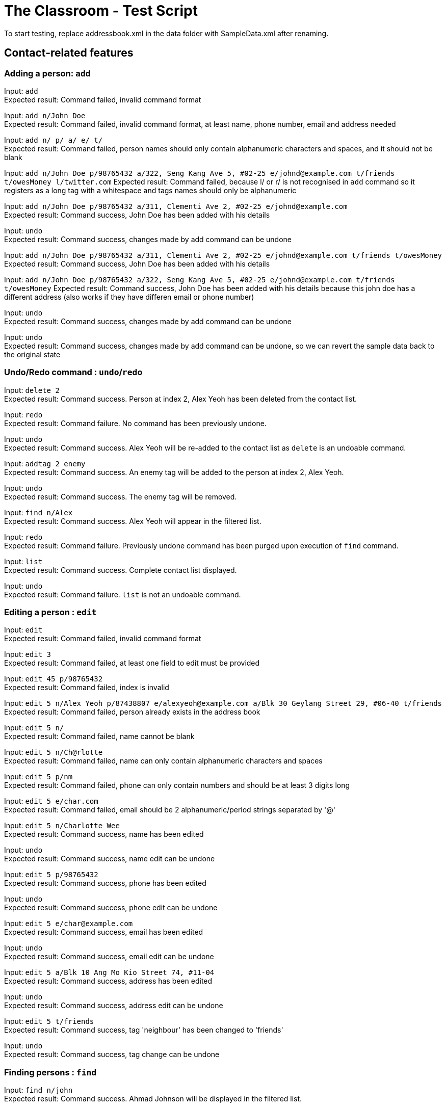 = The Classroom - Test Script

To start testing, replace addressbook.xml in the data folder with SampleData.xml after renaming.

== Contact-related features

=== Adding a person: `add`

Input: `add` +
Expected result: Command failed, invalid command format +

Input: `add n/John Doe` +
Expected result: Command failed, invalid command format, at least name, phone number, email and address needed +

Input: `add n/ p/ a/ e/ t/` +
Expected result: Command failed, person names should only contain alphanumeric characters and spaces, and it should not be blank +

Input: `add n/John Doe p/98765432 a/322, Seng Kang Ave 5, #02-25  e/johnd@example.com t/friends t/owesMoney l/twitter.com`
Expected result: Command failed, because l/ or  r/ is not recognised in `add` command so it registers as a long tag with a whitespace and tags names should only be alphanumeric +

Input: `add n/John Doe p/98765432 a/311, Clementi Ave 2, #02-25 e/johnd@example.com` +
Expected result: Command success, John Doe has been added with his details +

Input: `undo` +
Expected result: Command success, changes made by add command can be undone +

Input:  `add n/John Doe p/98765432 a/311, Clementi Ave 2, #02-25 e/johnd@example.com t/friends t/owesMoney`
Expected result: Command success, John Doe has been added with his details +

Input:  `add n/John Doe p/98765432 a/322, Seng Kang Ave 5, #02-25  e/johnd@example.com t/friends t/owesMoney`
Expected result: Command success, John Doe has been added with his details because this john doe has a different address (also works if they have differen email or phone number) +

Input: `undo` +
Expected result: Command success, changes made by add command can be undone +

Input: `undo` +
Expected result: Command success, changes made by add command can be undone, so we can revert the sample data back to the original state +

=== Undo/Redo command : `undo`/`redo`

Input: `delete 2` +
Expected result: Command success. Person at index 2, Alex Yeoh has been deleted from the contact list.

Input: `redo` +
Expected result: Command failure. No command has been previously undone.

Input: `undo` +
Expected result: Command success. Alex Yeoh will be re-added to the contact list as `delete` is an undoable command.

Input: `addtag 2 enemy` +
Expected result: Command success. An enemy tag will be added to the person at index 2, Alex Yeoh.

Input: `undo` +
Expected result: Command success. The enemy tag will be removed.

Input: `find n/Alex` +
Expected result: Command success. Alex Yeoh will appear in the filtered list.

Input: `redo` +
Expected result: Command failure. Previously undone command has been purged upon execution of `find` command.

Input: `list` +
Expected result: Command success. Complete contact list displayed.

Input: `undo` +
Expected result: Command failure. `list` is not an undoable command.


=== Editing a person : `edit`
Input: `edit` +
Expected result: Command failed, invalid command format +

Input: `edit 3` +
Expected result: Command failed, at least one field to edit must be provided +

Input: `edit 45 p/98765432` +
Expected result: Command failed, index is invalid +

Input: `edit 5 n/Alex Yeoh p/87438807 e/alexyeoh@example.com a/Blk 30 Geylang Street 29, #06-40 t/friends` +
Expected result: Command failed, person already exists in the address book +

Input: `edit 5 n/` +
Expected result: Command failed, name cannot be blank +

Input: `edit 5 n/Ch@rlotte` +
Expected result: Command failed, name can only contain alphanumeric characters and spaces +

Input: `edit 5 p/nm` +
Expected result: Command failed, phone can only contain numbers and should be at least 3 digits long +

Input: `edit 5 e/char.com` +
Expected result: Command failed, email should be 2 alphanumeric/period strings separated by '@' +

Input: `edit 5 n/Charlotte Wee` +
Expected result: Command success, name has been edited +

Input: `undo` +
Expected result: Command success, name edit can be undone +

Input: `edit 5 p/98765432` +
Expected result: Command success, phone has been edited +

Input: `undo` +
Expected result: Command success, phone edit can be undone +

Input: `edit 5 e/char@example.com` +
Expected result: Command success, email has been edited +

Input: `undo` +
Expected result: Command success, email edit can be undone +

Input: `edit 5 a/Blk 10 Ang Mo Kio Street 74, #11-04` +
Expected result: Command success, address has been edited +

Input: `undo` +
Expected result: Command success, address edit can be undone +

Input: `edit 5 t/friends` +
Expected result: Command success, tag 'neighbour' has been changed to 'friends' +

Input: `undo` +
Expected result: Command success, tag change can be undone +

=== Finding persons : `find`

Input: `find n/john` +
Expected result: Command success. Ahmad Johnson will be displayed in the filtered list.

Input: `find n/` +
Expected result: Command failure. Missing input for `name` field.

Input: `f n/al a/gey` +
Expected result: Command success. Alex Yeoh, Foy Balakrishnan and Mua Wei Zong will be displayed in the filtered list as
partial inputs are accepted.

Input: `f t/       friends` +
Expected result: Command success. Alex Yeoh, Bernice Yu, Mua Wei Zong and Orence Yu are displayed.

Input: `find e/nus edu.sg t/enemy` +
Expected result: Command success. Erfan Ibrahim, Lacob Yasim, Zack Jojo and Royston tan will be displayed as sentences are accepted as inputs.

Input: `find Serangoon` +
Expected result: Command failure. Invalid command format as no prefix was provided.

Input: `list` +
Expected result: Command success. Displays entire contact list.

=== Favouriting a person : `favourite`
Input: `favourite` +
Expected result: Command failed, invalid command format +

Input: `favourite David` +
Expected result: Command failed, invalid command format, parameter should be index +

Input: `favourite 45` +
Expected result:  Command failed, index is invalid +

Input: `favourite 6` +
Expected result: Command success, David has been favourited and is now index 1 +

Input: `undo` +
Expected result: Command success, favourite command can be undone +

Input: `redo` +
Expected result: Command success, David has been favourited again +

Input: `favourite 1` +
Expected result: Command success, David has been unfavourited using the favourite command +

=== Listing all persons : `list`
Input: `find n/Alex` +
Expected result: Command success, application now shows only 1 person +

Input: `list` +
Expected result: Command success, the application now shows all persons in the contact list +

=== Deleting a person : `delete`
Input: `delete` +
Expected result: Command failed, invalid command format +

Input: `delete 45` +
Expected result: Command failed, index is invalid +

Input: `delete David` +
Expected result: Command failed, invalid command format, parameter should be index +

Input: `delete 6` +
Expected result: Command success, David Li has now been deleted from the contact list +

Input: `undo` +
Expected result: Command success, delete command can be undone and David Li is back in the contact list +

=== Sorting the contact list : `sort`
Input: `sort` +
Expected result: Command failed, invalid command format +

Input: `sort height` +
Expected result: Command failed, invalid command format, no such datafield +

Input: `favourite 6` +
Expected result: Command success, David has been favourited and is now at index 1 +

Input: `sort phone` +
Expected result: Command success, contact list is now sorted by phone +

Input: `sort EMAIL` +
Expected result: Command success, contact list is now sorted by email, uppercase does not matter +

Input: `sort address` +
Expected result: Command success, contact list is now sorted by address +

Input: `sort address -ignorefav` +
Expected result:  Command success, contact list has been sorted by address ignoring favourites, David is not at index 1 anymore +

Input: `sort address -reverse` +
Expected result: Command success, contact list is now sorted by address in reverse order +

Input: `sort address -ignorefav -reverse` +
Expected result:  Command success, contact list has been sorted by address in reverse order ignoring favourites, David is not at index 1 anymore +

Input: `sort name` +
Expected result: Command success, contact list is now sorted by name +

Input: `favourite 1` +
Expected result: Command success, David has been unfavourited and is no longer at index 1 +

=== Selecting a person : `select`

Input: `select` +
Expected result: Command failure, invalid command format.

Input: `select abc` +
Expected result: Command failure, invalid command format.

Input: `select 50` +
Expected result: Command failure, the person index provided is invalid, since the person data provided does not reach 50. +

Input: `select 1` +
Expected result: Command success, first person in index is selected +

=== Linking Twitter to a person : `link`

Input: `link` +
Expected result: Command failure, invalid command format. +

Input: `link 50` +
Expected result: Command failure, the person index provided is invalid, since the person data provided does not reach 50. +

Input: `link 1 l/Hello` +
Expected result: Command failure, link format is invalid link. +

Input: `link 1 l/twitter.commmmm` +
Expected result: Command failure, link format is invalid link. +

Input: `link 1 l/twitter.com/randomnumber!!!!!!!!!!` +
Expected result: Command success, because it is a valid twitter url format,
however when person is selected it should show that twitter page doesn't exist if there is no twitter handle of "randomnumber!!!!!!!!!!". +

Input: `link 1 l/twitter.com/_david_li_` +
Expected result: Command success, when person is selected, it should show a twitter page at _david_li_'s profile. +

Input: `undo` +
Expected result: Command success, link is an undoable command +

Input: `link 1` +
Expected result: Command success, the twitter link should be removed, and when person is selected, it should show a twitter search for the person's name. +


=== Clearing all entries : `clear`

Input: `clear` +
Expected result: Command success. The contact list will be cleared of all contacts.

Input: `undo` +
Expected result: Command success. The contact list will be restored.

Input: `clear 4` +
Expected result: Command success. The contact list will be cleared of all contacts regardless of any words succeeding the `clear` term.

Input: `undo` +
Expected result: Command success. The contact list will be restored.

Input: `c` +
Expected result: Command success. The contact list will be cleared of all contacts.

Input: `undo` +
Expected result: Command success. The contact list will be restored.

== Tag-related features

=== Listing all tags : `tags`

Input: `tags` +
Expected result: Command success. Tag list containing classmates, colleagues, enemy, family, friends and neighbours will be displayed.

Input: `removetag family` +
Expected result: Command success. Family tag will be removed from the entire contact list.

Input: `tags` +
Expected result: Command success. Tag list containing classmates, colleagues, enemy, friends and neighbours will be displayed.

Input: `removetag classmates` +
Expected result: Command success. Tag list containing colleagues, enemy, friends and neighbours will be displayed.

Input: `undo` +
Expected result: Command success. Whole contact list will be displayed and classmates tag has been re-added.

Input: `tags` +
Expected result: Command result. Tag list containing classmates, colleagues, enemy, friends and neighbours will be displayed.

Input: `undo` +
Expected result: Command success. Whole contact list will be displayed and family tag has been re-added.

Input: `tags` +
Expected result: Command result. Tag list containing classmates, colleagues, enemy, family, friends and neighbours will be displayed.

=== Adding tag(s) : `addtag`

Input: `addtag 3 cousin` +
Expected result: Command success. Cousin tag will be added to Ashley Ashley.

Input: `at 2-4 6-8 7 cousin` +
Expected result: Command success. Cousin tag will be added to Alex Yeoh, Bernice Yu, David Li, Erfan Ibrahim and Foy Balakrishnan.

Input: `removetag cousin` +
Expected result: Command success. Cousin tag will be removed from the entire contact list.

Input: `addtag 5-3 enemy` +
Expected result: Command failure. Range provided is invalid.

Input: `addtag 2 what?` +
Expected result: Command failure. Tag names must be alphanumeric.

Input: `addtag 4-4 sister` +
Expected result: Command success. Sister tag added to Bernice Yu.

Input: `undo` +
Expected result: Command success. Sister tag removed from Bernice Yu as `addtag` command is undoable.

Input: `addtag 5 neighbours` +
Expected result: Command failure. Neighbours tag already exists at index 5, Charlotte Oliveiro.

=== Removing tag(s) : `removetag`

Input: `removetag family friends` +
Expected result: Command success. Removed family and friends tag from entire contact list.

Input: `tags` +
Expected result: Command success. Tag list containing classmates, colleagues, enemy and neighbours will be displayed.

Input: `undo` +
Expected result: Command success. Family and friends tags are re-added to the contact list.

Input: `rt 1-4 cousins` +
Expected result: Command failure. Cousins tag does not exist in index 1-4.

Input: `rt 5-9 classmates cousins` +
Expected result: Command success. Classmates tag removed from Erfan Ibrahim and Games Willian. Since cousins tag does not exist
, it will not be mentioned in the result display.

Input: `undo` +
Expected result: Command success. Classmates tags are re-added to Erfan Ibrahim and Games Willian.

Input: `removetag 6 13 18 17-19 family` +
Expected result: Command success. Removed family tag from David Li and Qavid Lee.

Input: `undo` +
Expected result: Command success. Family tags are re-added to David Li and Qavid Lee.

Input: `remove friends` +
Expected result: Command failure. Unknown command.


== Remark-related features

=== Add a remark note to contact: `addremark`

Input: `addremark` +
Expected result: Command failure, invalid command format. +

Input: `addremark abc` +
Expected result: Command failure, invalid command format. +

Input: `addremark 50` +
Expected result: Command failure, the person index provided is invalid, since the person data provided does not reach 50. +

Input: `addremark 1` +
Expected result: Command success, when person of index 1 is selected you should see that he has a blank remark added, we allow users to add blank remarks to just note that have things they want to do with a person, but do not want to specify. +

Input: `addremark 1 Eat lunch` +
Expected result: Command failure, invalid command format, r/ is needed before a remark you want to add. +

Input: `addremark 1 r/` +
Expected result: Command success, when person of index 1 is selected you should see that he now has 2 blank remarks added, we allow any kind of string for remarks +

Input: `undo` +
Expected results: Command success, addremark is an undoable command +

Input: `undo` +
Expected results: Command success, addremark is an undoable command, both empty remarks should disappear from the pending remarks of the specific person. +

Input: `addremark 1 r/r/` +
Expected result: Command success, when person of index 1 is selected you should see a remark "r/" has been added, because there is no space between the r/ and r/, so the 2nd r/ is registered as a remark.

Input: `addremark 1 r/ r/ r/Eat lunch` +
Expected result: Command success, when person of index 1 is selected you should see 2 blanks remarks and 1 remark that is "Eat lunch" added. +

Input: `addremark 1 r/SUPERLONGREMARK_SUPERLONGREMARK_SUPERLONGREMARK_SUPERLONGREMARKSUPERLONGREMARK_SUPERLONGREMARK` +
Expected result: Command success, when person of index 1 is selected you should see the long remark being added, and you can scroll left or right on the remark panel to look at the whole remark. +

Input: `addremark 1 r/Remarks r/Remarks r/Remarks r/Remarks r/Remarks r/Remarks r/Remarks r/Remarks r/Remarks r/Remarks r/Remarks r/Remarks r/Remarks r/Remarks r/Remarks r/Remarks r/Remarks r/Remarks r/Remarks` +
Expected result: Command success, when person of index 1 is selected you should see many remarks being added, and you can scroll up or down to looks through the remarks. +

Input: `addremark 2 r/Sample remark` +
Expected result: Command success, you should see the person(s) with pending remarks list at the right increase in number, if index 2 doesn't have a remark before. +

=== Remove a remark note from contact: `removeremark`

Input: `removeremark` +
Expected result: Command failure, invalid command format. +

Input: `removeremark abc` +
Expected result: Command failure, invalid command format. +

Input: `removeremark 50` +
Expected result: Command failure, the person index provided is invalid, since the person data provided does not reach 50. +

Input: `removeremark 1` +
Expected result: Command success, this command clears all the remarks from the person of index 1 (can be used even if there are no remarks), you should also see the person disappear from the person(s) with pending remarks list. +

Input: `removeremark 1 abc` +
Expected result: Command failure, invalid command format.

Input: `removeremark 1 1` +
Expected result: Command failure, the remark index provided is invalid, since all the person's (of index 1) remark has been removed in the previous command and there are no more remarks left. +

Input: `undo` +
Expected results: Command success, removeremark is an undoable command, you should get back all the remarks you added in the addremark tests section. +

Input: `removeremark 1 1 2 3 4` +
Expected results: Command success, the remarks with index 1, 2, 3 and 4 should be removed from the remark list of the person of index 1. +

Input: `removeremark 1 1 2 5 7 2 1` +
Expected results: Command success, the remarks with index 1, 2, 5 and 7 should be removed from the remark list of the person of index 1 (duplicate remark index in a single command are ignored). +

Input: `removeremark 1 1 2 50` +
Expected results: Command failure, although the person of index 1 should still have remark index of 1 and 2, he does not have a remark index of 50, so the command fails.

== Miscellaneous features

=== Viewing help : `help`
Input: `help` +
Expected result: Command success, the help window appears +

=== Listing entered commands : `history`
Input: `tags` +
Expected result: Command success, the application now shows a list of existing tags +

Input: `list` +
Expected result: Command success, the application now shows all the person in the contact list +

Input: `history` +
Expected result: Command success, the 3 most recent commands should be list, tags then help +

=== Exiting the program : `exit`
Input: `exit` +
Expected result: Command success, the application has closed. +
